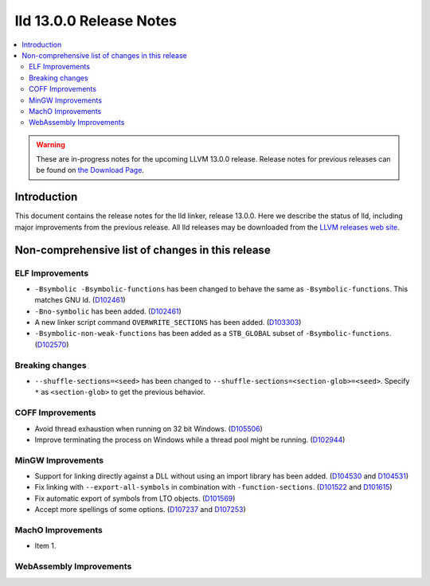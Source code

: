========================
lld 13.0.0 Release Notes
========================

.. contents::
    :local:

.. warning::
   These are in-progress notes for the upcoming LLVM 13.0.0 release.
   Release notes for previous releases can be found on
   `the Download Page <https://releases.llvm.org/download.html>`_.

Introduction
============

This document contains the release notes for the lld linker, release 13.0.0.
Here we describe the status of lld, including major improvements
from the previous release. All lld releases may be downloaded
from the `LLVM releases web site <https://llvm.org/releases/>`_.

Non-comprehensive list of changes in this release
=================================================

ELF Improvements
----------------

* ``-Bsymbolic -Bsymbolic-functions`` has been changed to behave the same as ``-Bsymbolic-functions``. This matches GNU ld.
  (`D102461 <https://reviews.llvm.org/D102461>`_)
* ``-Bno-symbolic`` has been added.
  (`D102461 <https://reviews.llvm.org/D102461>`_)
* A new linker script command ``OVERWRITE_SECTIONS`` has been added.
  (`D103303 <https://reviews.llvm.org/D103303>`_)
* ``-Bsymbolic-non-weak-functions`` has been added as a ``STB_GLOBAL`` subset of ``-Bsymbolic-functions``.
  (`D102570 <https://reviews.llvm.org/D102570>`_)

Breaking changes
----------------

* ``--shuffle-sections=<seed>`` has been changed to ``--shuffle-sections=<section-glob>=<seed>``.
  Specify ``*`` as ``<section-glob>`` to get the previous behavior.

COFF Improvements
-----------------

* Avoid thread exhaustion when running on 32 bit Windows.
  (`D105506 <https://reviews.llvm.org/D105506>`_)

* Improve terminating the process on Windows while a thread pool might be
  running. (`D102944 <https://reviews.llvm.org/D102944>`_)

MinGW Improvements
------------------

* Support for linking directly against a DLL without using an import library
  has been added. (`D104530 <https://reviews.llvm.org/D104530>`_ and
  `D104531 <https://reviews.llvm.org/D104531>`_)

* Fix linking with ``--export-all-symbols`` in combination with
  ``-function-sections``. (`D101522 <https://reviews.llvm.org/D101522>`_ and
  `D101615 <https://reviews.llvm.org/D101615>`_)

* Fix automatic export of symbols from LTO objects.
  (`D101569 <https://reviews.llvm.org/D101569>`_)

* Accept more spellings of some options.
  (`D107237 <https://reviews.llvm.org/D107237>`_ and
  `D107253 <https://reviews.llvm.org/D107253>`_)

MachO Improvements
------------------

* Item 1.

WebAssembly Improvements
------------------------

